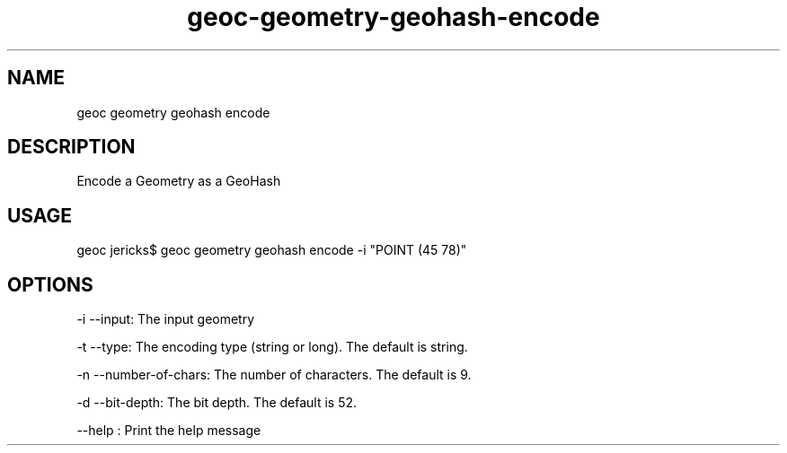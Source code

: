 .TH "geoc-geometry-geohash-encode" "1" "20 May 2015" "version 0.1"
.SH NAME
geoc geometry geohash encode
.SH DESCRIPTION
Encode a Geometry as a GeoHash
.SH USAGE
geoc jericks$ geoc geometry geohash encode -i "POINT (45 78)"
.SH OPTIONS
-i --input: The input geometry
.PP
-t --type: The encoding type (string or long). The default is string.
.PP
-n --number-of-chars: The number of characters. The default is 9.
.PP
-d --bit-depth: The bit depth. The default is 52.
.PP
--help : Print the help message
.PP
